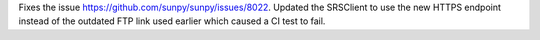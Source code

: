 Fixes the issue https://github.com/sunpy/sunpy/issues/8022. Updated the SRSClient to use the new HTTPS endpoint instead of the outdated FTP link used earlier which caused a CI test to fail.
